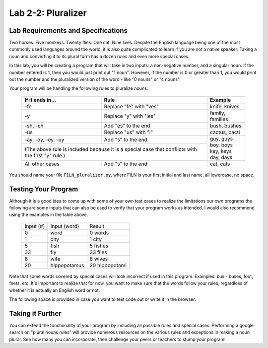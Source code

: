 .. qnum::
   :start: 1
   :prefix: lab02-02-


Lab 2-2: Pluralizer
===================

Lab Requirements and Specifications
-----------------------------------

Two horses.  Five monkeys.  Twenty flies.  One cat.  Nine lives.  Despite the English language being one of the most commonly used languages around the world, it is also quite complicated to learn if you are not a native speaker.  Taking a noun and converting it to its plural form has a dozen rules and even more special cases.

In this lab, you will be creating a program that will take in two inputs: a non-negative number, and a singular noun.  If the number entered is 1, then you would just print out "1 noun".  However, if the number is 0 or greater than 1, you would print out the number and the pluralized version of the word - like "0 nouns" or "4 nouns".

Your program will be handling the following rules to pluralize nouns:

    +--------------------+--------------------------------+-------------------+
    | If it ends in...   | Rule                           | Example           |
    +====================+================================+===================+
    | -fe                | Replace "fe" with "ves"        | knife, knives     |
    +--------------------+--------------------------------+-------------------+
    | -y                 | Replace "y" with "ies"         | family, families  |
    +--------------------+--------------------------------+-------------------+
    | -sh, -ch           | Add "es" to the end            | bush, bushes      |
    +--------------------+--------------------------------+-------------------+
    | -us                | Replace "us" with "i"          | cactus, cacti     |
    +--------------------+--------------------------------+-------------------+
    | -ay, -oy, -ey, -uy | Add "s" to the end             | | guy, guys       |
    +--------------------+--------------------------------+ | boy, boys       |
    | (The above rule is included because it is a special | | key, keys       |
    | case that conflicts with the first "y" rule.)       | | day, days       |
    +--------------------+--------------------------------+-------------------+
    | All other cases    | Add "s" to the end             | cat, cats         |
    +--------------------+--------------------------------+-------------------+

You should name your file ``FILN_pluralizer.py``, where FILN is your first initial and last name, all lowercase, no space.

Testing Your Program
--------------------

Although it is a good idea to come up with some of your own test cases to realize the limitations our own programs the following are some inputs that can also be used to verify that your program works as intended.  I would also recommend using the examples in the table above.

    +-----------+----------------+-------------------+
    | Input (#) | Input (word)   | Result            |
    +-----------+----------------+-------------------+
    | 0         | word           | 0 words           |
    +-----------+----------------+-------------------+
    | 1         | city           | 1 city            |
    +-----------+----------------+-------------------+
    | 5         | fish           | 5 fishes          |
    +-----------+----------------+-------------------+
    | 33        | fly            | 33 flies          |
    +-----------+----------------+-------------------+
    | 8         | wife           | 8 wives           |
    +-----------+----------------+-------------------+
    | 20        | hippopotamus   | 20 hippopotami    |
    +-----------+----------------+-------------------+

Note that some words covered by special cases will look incorrect if used in this program.  Examples: bus - buses, foot, feets, etc.  It's important to realize that for now, you want to make sure that the words follow your rules, regardless of whether it is actually an English word or not.

The following space is provided in case you want to test code out or write it in the browser:

.. activecode:: labspace-02-02

    #Write and run code here!

Taking it Further
-----------------

You can extend the functionality of your program by including all possible rules and special cases.  Performing a google search on "plural nouns rules" will provide numerous resources on the various rules and exceptions in making a noun plural.  See how many you can incorporate, then challenge your peers or teachers to stump your program!
